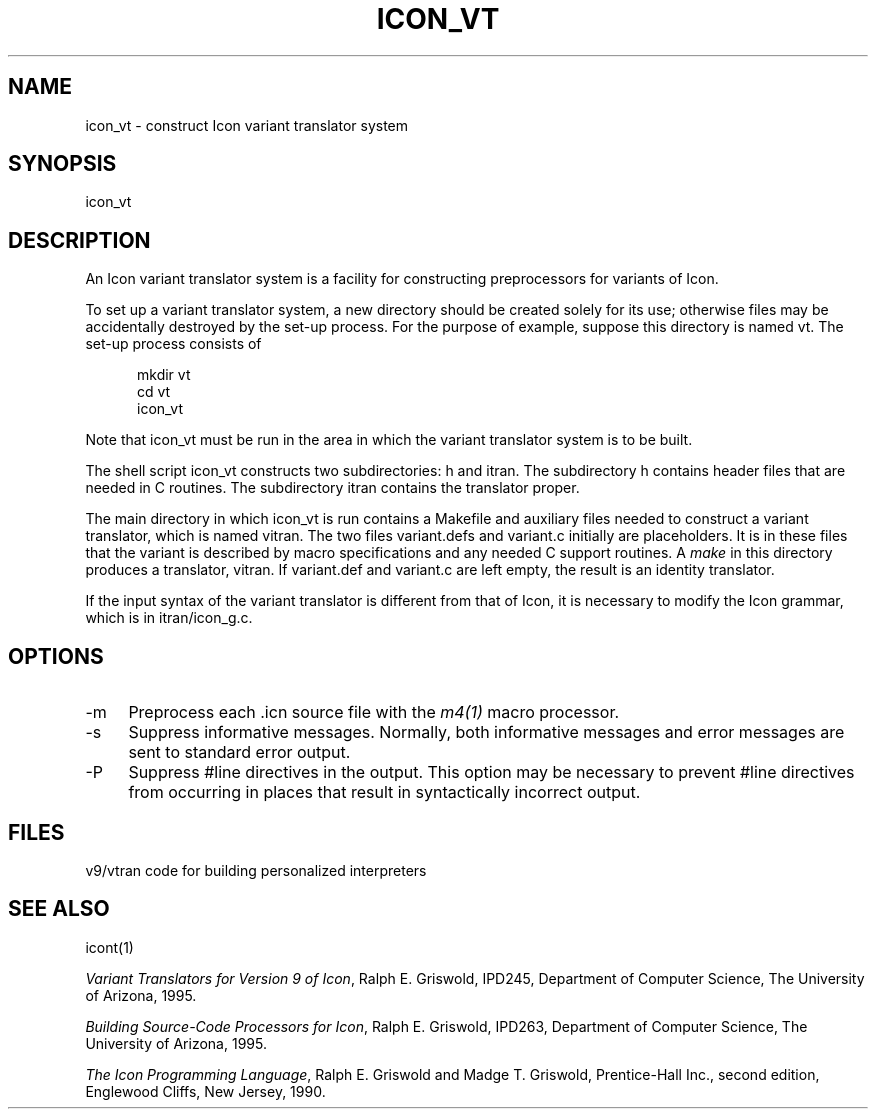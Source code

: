 .co \" IPD246a: Manual page for Version 9 icon_vt(1)
.ds M \fH
.de Ds
.nf
.in +.5i
.ft H
.sp
..
.de De
.ft R
.in -.5i
.fi
.sp
..
.TH ICON_VT 1 "30 October 1995" "IPD246a"
.SH NAME
icon_vt \- construct Icon variant translator system
.SH SYNOPSIS
\*Micon_vt\fR
.SH DESCRIPTION
An Icon variant translator system is a facility for constructing
preprocessors for variants of Icon.
.PP
To set up a variant translator system, a new directory should
be created solely for its use; otherwise
files may be accidentally destroyed by the set-up process.
For the purpose of example, suppose this directory is
named \*Mvt\fR. The set-up process consists of
.Ds
mkdir vt
cd vt
icon_vt
.De
Note that \*Micon_vt\fR must be run in the area in which the variant
translator system is to be built.
.PP
The shell script \*Micon_vt\fR constructs two subdirectories:
\*Mh\fR and \*Mitran\fR. The subdirectory \*Mh\fR
contains header files that are needed in C routines. The subdirectory
\*Mitran\fR contains the translator proper.
.PP
The main directory in which \*Micon_vt\fR is run contains a \*MMakefile\fR
and auxiliary files needed to construct a variant translator, which is
named \*Mvitran\fR.
The two files \*Mvariant.defs\fR and \*Mvariant.c\fR initially are
placeholders.
It is in these files that the variant is described by macro specifications
and any needed C support routines.
A \fImake\fR in this directory produces a translator, \*Mvitran\fR.
If \*Mvariant.def\fR and \*Mvariant.c\fR are left empty, the result is
an identity translator.
.PP
If the input syntax of the variant
translator is different from that of Icon, it is
necessary to modify the Icon grammar, which is
in \*Mitran/icon_g.c\fR.
.SH OPTIONS
.TP 4
\fH\-m\fR
Preprocess each \fH.icn\fR source file
with the \fIm4\^(1)\fR
macro processor.
.TP
\fH\-s\fR
Suppress informative messages.
Normally, both informative messages and error messages are sent
to standard error output.
.TP
\fH\-P\fR
Suppress \fH#line\fR directives in the output. This option may
be necessary to prevent \fH#line\fR directives from occurring in
places that result in syntactically incorrect output.
.SH FILES
.ta 1i
.nf
\*Mv9/vtran\fR	code for building personalized interpreters
.fi
.SH SEE ALSO
icont(1)
.LP
\fIVariant Translators for Version 9 of Icon\fR, Ralph E.
Griswold, IPD245, Department of Computer Science,
The University of Arizona, 1995.
.LP
\fIBuilding Source-Code Processors for Icon\fR, Ralph E.
Griswold, IPD263, Department of Computer Science,
The University of Arizona, 1995.
.LP
\fIThe Icon Programming Language\fR,
Ralph E. Griswold and Madge T. Griswold,
Prentice-Hall Inc., second edition,
Englewood Cliffs, New Jersey,
1990.
